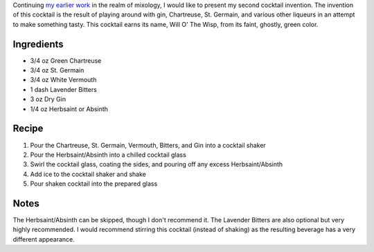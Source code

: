 .. title: Will O' The Wisp
.. slug: will-o-the-wisp
.. date: 2011-01-16 20:04:00-08:00
.. tags: cocktails, recipes
.. category: recipes
.. link:
.. description:
.. type: text

Continuing `my earlier work <link://slug/ironhide>`__ in the realm of mixology,
I would like to present my second cocktail invention. The invention of this
cocktail is the result of playing around with gin, Chartreuse, St. Germain, and
various other liqueurs in an attempt to make something tasty. This cocktail
earns its name, Will O' The Wisp, from its faint, ghostly, green color.

Ingredients
-----------

* 3/4 oz Green Chartreuse
* 3/4 oz St. Germain
* 3/4 oz White Vermouth
* 1 dash Lavender Bitters
* 3 oz Dry Gin
* 1/4 oz Herbsaint or Absinth

Recipe
------

#. Pour the Chartreuse, St. Germain, Vermouth, Bitters, and Gin into a cocktail shaker
#. Pour the Herbsaint/Absinth into a chilled cocktail glass
#. Swirl the cocktail glass, coating the sides, and pouring off any excess Herbsaint/Absinth
#. Add ice to the cocktail shaker and shake
#. Pour shaken cocktail into the prepared glass

Notes
-----

The Herbsaint/Absinth can be skipped, though I don't recommend it. The Lavender
Bitters are also optional but very highly recommended. I would recommend
stirring this cocktail (instead of shaking) as the resulting beverage has a
very different appearance.
